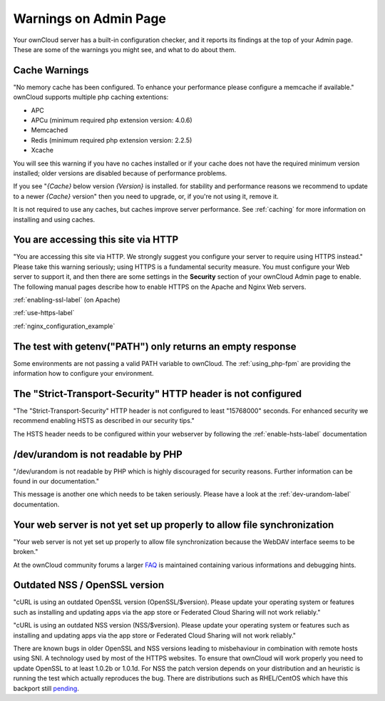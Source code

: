 ======================
Warnings on Admin Page
======================

Your ownCloud server has a built-in configuration checker, and it reports its 
findings at the top of your Admin page. These are some of the warnings you 
might see, and what to do about them.

.. figure:: ../images/security-setup-warning-1.png

Cache Warnings
--------------

"No memory cache has been configured. To enhance your performance please 
configure a memcache if available." ownCloud supports multiple php caching
extentions:

* APC
* APCu (minimum required php extension version: 4.0.6)
* Memcached
* Redis (minimum required php extension version: 2.2.5)
* Xcache

You will see this warning if you have no caches installed or if your cache
does not have the required minimum version installed; older versions are
disabled because of performance problems.

If you see "*{Cache}* below version *{Version}* is installed. for stability and
performance reasons we recommend to update to a newer *{Cache}* version" then
you need to upgrade, or, if you're not using it, remove it.

It is not required to use any caches, but caches improve server performance. See 
:ref:`caching` for more information on installing and using caches.

You are accessing this site via HTTP
------------------------------------

"You are accessing this site via HTTP. We strongly suggest you configure your 
server to require using HTTPS instead." Please take this warning seriously; 
using HTTPS is a fundamental security measure. You must configure your Web 
server to support it, and then there are some settings in the **Security** 
section of your ownCloud Admin page to enable. The following manual pages 
describe how to enable HTTPS on the Apache and Nginx Web servers.

:ref:`enabling-ssl-label` (on Apache)

:ref:`use-https-label`

:ref:`nginx_configuration_example`

The test with getenv(\"PATH\") only returns an empty response
-------------------------------------------------------------

Some environments are not passing a valid PATH variable to ownCloud. The
:ref:`using_php-fpm` are providing the information how to configure your environment.

The "Strict-Transport-Security" HTTP header is not configured
-------------------------------------------------------------

"The "Strict-Transport-Security" HTTP header is not configured to least "15768000" seconds.
For enhanced security we recommend enabling HSTS as described in our security tips."

The HSTS header needs to be configured within your webserver by following the
:ref:`enable-hsts-label` documentation

/dev/urandom is not readable by PHP
-----------------------------------

"/dev/urandom is not readable by PHP which is highly discouraged for security reasons.
Further information can be found in our documentation."

This message is another one which needs to be taken seriously. Please have a look
at the :ref:`dev-urandom-label` documentation.

Your web server is not yet set up properly to allow file synchronization
------------------------------------------------------------------------

"Your web server is not yet set up properly to allow file synchronization because
the WebDAV interface seems to be broken."

At the ownCloud community forums a larger `FAQ <https://forum.owncloud.org/viewtopic.php?f=17&t=7536>`_
is maintained containing various informations and debugging hints.

Outdated NSS / OpenSSL version
------------------------------

"cURL is using an outdated OpenSSL version (OpenSSL/$version). Please update your 
operating system or features such as installing and updating apps via the app store 
or Federated Cloud Sharing will not work reliably."

"cURL is using an outdated NSS version (NSS/$version). Please update your operating 
system or features such as installing and updating apps via the app store or Federated 
Cloud Sharing will not work reliably."

There are known bugs in older OpenSSL and NSS versions leading to misbehaviour in 
combination with remote hosts using SNI. A technology used by most of the HTTPS
websites. To ensure that ownCloud will work properly you need to update OpenSSL
to at least 1.0.2b or 1.0.1d. For NSS the patch version depends on your distribution
and an heuristic is running the test which actually reproduces the bug. There
are distributions such as RHEL/CentOS which have this backport still `pending <https://bugzilla.redhat.com/show_bug.cgi?id=1241172>`_.
